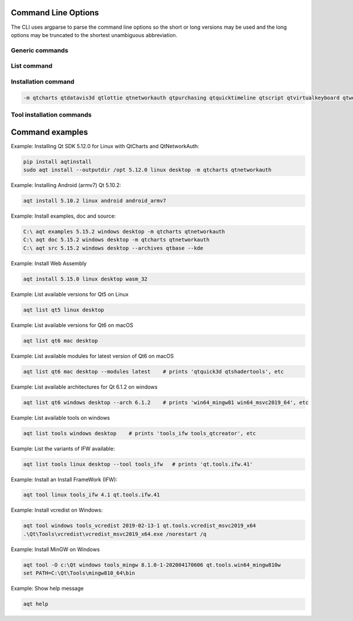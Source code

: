 .. _string-options-ref:

Command Line Options
====================

The CLI uses argparse to parse the command line options so the short or long versions may be used and the
long options may be truncated to the shortest unambiguous abbreviation.

Generic commands
----------------

.. program::  aqt

.. option:: help

    show generic help


List command
------------------

.. program::  aqt

.. option:: list [-h | --help] [--extension <extension>] [--filter-minor <Qt minor version>]
                [--modules (<Qt version> | latest) | --extensions (<Qt version> | latest) |
                 --arch (<Qt version> | latest) | --latest-version | --tool <tool name>]
                <category> <target OS> [<target variant>]

    list available tools, versions of Qt, targets, extensions, modules, and architectures.

.. describe:: category

    tools, qt5 or qt6

.. describe:: target OS (aka host in code/help text)

    linux, windows or mac

.. describe:: target variant (aka target in code/help text)

    desktop, winrt, ios or android. When omitted, the command prints all the targets available for a host OS.

.. option:: --help, -h

    Display help text

.. option:: --extension {wasm,src_doc_examples,preview,wasm_preview,x86_64,x86,armv7,arm64_v8a}

    Extension of packages to list.
    Use the `--extensions` flag to list all relevant options for a host/target.
    Incompatible with the `--extensions` flag, but may be combined with any other flag.

.. option:: --extensions (<Qt version> | latest)

    Qt version in the format of "5.X.Y", or the keyword `latest`.
    When set, this prints all valid arguments for the `--extension` flag for
    Qt 5.X.Y, or the latest version of Qt if `latest` is specified.
    Incompatible with the `--extension` flag.

.. option:: --filter-minor <Qt minor version>

    Print versions of Qt that have a particular minor version.
    For example, `aqt list qt5 windows desktop --filter-minor 12` would print
    all versions of Qt for Windows Desktop beginning with 5.12.
    May be combined with any other flag to filter the output of that flag.

.. option:: --modules (<Qt version> | latest)

    Qt version in the format of "5.X.Y". When set, this lists all the modules
    available for Qt 5.X.Y with a host/target/extension, or the latest version
    of Qt if `latest` is specified.

.. option:: --arch (<Qt version> | latest)

    Qt version in the format of "5.X.Y". When set, this prints all architectures
    available for Qt 5.X.Y with a host/target/extension, or the latest version
    of Qt if `latest` is specified.

.. option:: --latest-version

    Print only the newest version available
    May be combined with the `--extension` and/or `--filter-minor` flags.

.. option:: --tool <tool name>

    The name of a tool. Use `aqt list tools <host> <target>` to see accepted values.
    This flag only works with the 'tools' category, and may noy be combined with
    any other flags.
    When set, this prints all 'tool variant names' available.

    The output of this command is meant to be used with the `aqt tool` command:
    See the :ref:`Tool installation commands` below.

Installation command
--------------------

.. program::  aqt

.. option:: install <Qt version> <target OS> <target variant> <target architecture>

    install Qt library specified version and target.
    There are various combinations to accept according to Qt version.

.. describe:: Qt version

    This is a Qt version such as 5.9,7, 5.12.1 etc

.. describe:: target OS

    linux, windows or mac

.. describe:: target variant

    desktop, ios or android

.. describe:: target architecture

   * gcc_64 for linux desktop

   * clang_64 for mac desktop

   * win64_msvc2019_64, win64_msvc2017_64, win64_msvc2015_64, win32_msvc2015, win32_mingw53 for windows desktop

   * android_armv7, android_arm64_v8a, android_x86, android_x86_64 for android

.. option:: --version, -v

    Display version

.. option:: --help, -h

    Display help text

.. option:: --outputdir, -O <Output Directory>

    specify output directory.

.. option:: --base, -b <base url>

    specify mirror site base url such as  -b 'https://mirrors.ocf.berkeley.edu/qt/'
    where 'online' folder exist.

.. option:: --modules, -m <list of modules>

    specify extra modules to install as a list.

.. code-block::

    -m qtcharts qtdatavis3d qtlottie qtnetworkauth qtpurchasing qtquicktimeline qtscript qtvirtualkeyboard qtwebglplugin


.. option:: --archives <list of archives>

    [Advanced] Specify subset of archives to **limit** installed archives.
    This is advanced option and not recommended to use for general usage.
    Main purpose is speed up CI/CD process by limiting installed modules.
    It can cause broken installation of Qt SDK.

.. option:: --noarchives

    [Advanced] Specify not to install all base packages.
    This is advanced option and you should use with --modules option.
    This allow you to add modules to existent Qt installation.

Tool installation commands
--------------------------

.. program::  aqt

.. option:: src <Qt version> <target OS> <target variant> [--kde] [--archives <archive>]

    install Qt sources specified version and target. by adding --kde option,
    KDE patch collection is applied for qtbase tree. It is only applied to
    Qt 5.15.2. When specified version is other than it, command will abort
    with error when using --kde.
    You can specify --archives option to install only a specified source
    such as qtbase.


.. option:: doc <Qt version> <target OS> <target variant>

    install Qt documents specified version and target.


.. option:: examples <Qt version> <target OS> <target variant>

    install Qt examples specified version and target.


.. option:: tool <target OS> <target tool name> <target tool version> <tool variant name>

    install tools specified. tool name may be 'tools_openssl_x64', 'tools_ninja', 'tools_ifw', 'tools_cmake'
    and tool variants name may be 'qt.tools.openssl.gcc_64', 'qt.tools.ninja',  'qt.tools.ifw.32', 'qt.tools.cmake'.
    You may use the :ref:`List command` with the `--tool` flag to display what tool variant names are available.
    You may need to looking for version number at  https://download.qt.io/online/qtsdkrepository/


Command examples
================


Example: Installing Qt SDK 5.12.0 for Linux with QtCharts and QtNetworkAuth:

.. code-block:: bash

    pip install aqtinstall
    sudo aqt install --outputdir /opt 5.12.0 linux desktop -m qtcharts qtnetworkauth


Example: Installing Android (armv7) Qt 5.10.2:

.. code-block:: bash

    aqt install 5.10.2 linux android android_armv7


Example: Install examples, doc and source:

.. code-block:: bash

    C:\ aqt examples 5.15.2 windows desktop -m qtcharts qtnetworkauth
    C:\ aqt doc 5.15.2 windows desktop -m qtcharts qtnetworkauth
    C:\ aqt src 5.15.2 windows desktop --archives qtbase --kde


Example: Install Web Assembly

.. code-block:: bash

    aqt install 5.15.0 linux desktop wasm_32


Example: List available versions for Qt5 on Linux

.. code-block:: bash

    aqt list qt5 linux desktop


Example: List available versions for Qt6 on macOS

.. code-block:: bash

    aqt list qt6 mac desktop


Example: List available modules for latest version of Qt6 on macOS

.. code-block:: bash

    aqt list qt6 mac desktop --modules latest    # prints 'qtquick3d qtshadertools', etc


Example: List available architectures for Qt 6.1.2 on windows

.. code-block:: bash

    aqt list qt6 windows desktop --arch 6.1.2    # prints 'win64_mingw81 win64_msvc2019_64', etc


Example: List available tools on windows

.. code-block:: bash

    aqt list tools windows desktop    # prints 'tools_ifw tools_qtcreator', etc


Example: List the variants of IFW available:

.. code-block:: bash

    aqt list tools linux desktop --tool tools_ifw   # prints 'qt.tools.ifw.41'


Example: Install an Install FrameWork (IFW):

.. code-block:: bash

    aqt tool linux tools_ifw 4.1 qt.tools.ifw.41


Example: Install vcredist on Windows:

.. code-block:: doscon

    aqt tool windows tools_vcredist 2019-02-13-1 qt.tools.vcredist_msvc2019_x64
    .\Qt\Tools\vcredist\vcredist_msvc2019_x64.exe /norestart /q


Example: Install MinGW on Windows

.. code-block:: doscon

    aqt tool -O c:\Qt windows tools_mingw 8.1.0-1-202004170606 qt.tools.win64_mingw810w
    set PATH=C:\Qt\Tools\mingw810_64\bin


Example: Show help message

.. code-block:: bash

    aqt help
